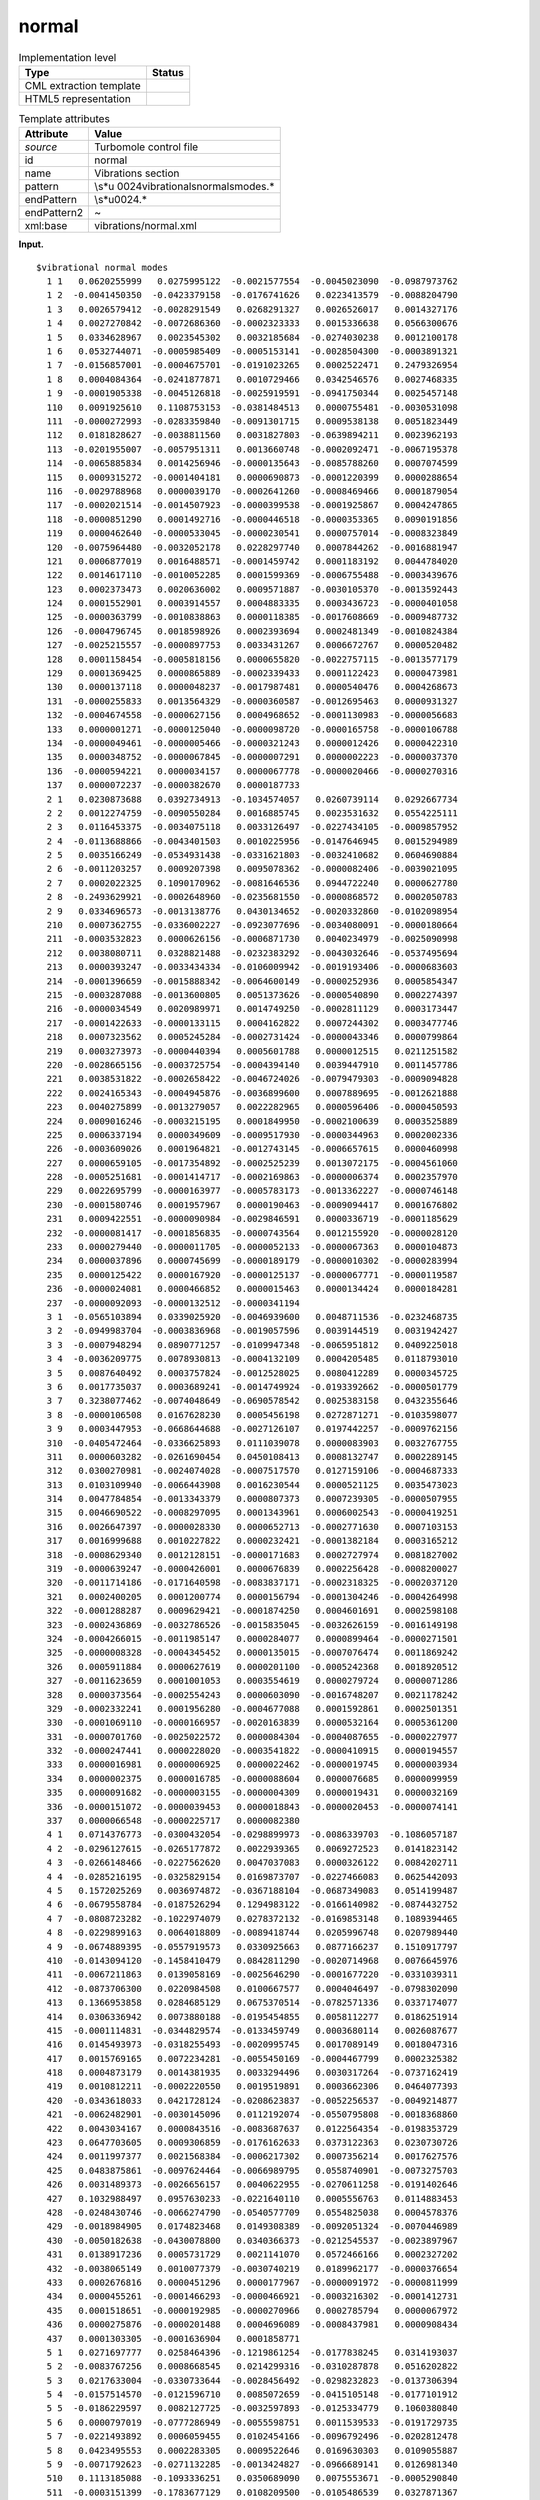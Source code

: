 .. _normal-d3e38441:

normal
======

.. table:: Implementation level

   +-----------------------------------+-----------------------------------+
   | Type                              | Status                            |
   +===================================+===================================+
   | CML extraction template           | |image0|                          |
   +-----------------------------------+-----------------------------------+
   | HTML5 representation              | |image1|                          |
   +-----------------------------------+-----------------------------------+

.. table:: Template attributes

   +-----------------------------------+-----------------------------------+
   | Attribute                         | Value                             |
   +===================================+===================================+
   | *source*                          | Turbomole control file            |
   +-----------------------------------+-----------------------------------+
   | id                                | normal                            |
   +-----------------------------------+-----------------------------------+
   | name                              | Vibrations section                |
   +-----------------------------------+-----------------------------------+
   | pattern                           | \\s*\u                            |
   |                                   | 0024vibrational\snormal\smodes.\* |
   +-----------------------------------+-----------------------------------+
   | endPattern                        | \\s*\u0024.\*                     |
   +-----------------------------------+-----------------------------------+
   | endPattern2                       | ~                                 |
   +-----------------------------------+-----------------------------------+
   | xml:base                          | vibrations/normal.xml             |
   +-----------------------------------+-----------------------------------+

**Input.**

::

      
   $vibrational normal modes
     1 1   0.0620255999   0.0275995122  -0.0021577554  -0.0045023090  -0.0987973762
     1 2  -0.0041450350  -0.0423379158  -0.0176741626   0.0223413579  -0.0088204790
     1 3   0.0026579412  -0.0028291549   0.0268291327   0.0026526017   0.0014327176
     1 4   0.0027270842  -0.0072686360  -0.0002323333   0.0015336638   0.0566300676
     1 5   0.0334628967   0.0023545302   0.0032185684  -0.0274030238   0.0012100178
     1 6   0.0532744071  -0.0005985409  -0.0005153141  -0.0028504300  -0.0003891321
     1 7  -0.0156857001  -0.0004675701  -0.0191023265   0.0002522471   0.2479326954
     1 8   0.0004084364  -0.0241877871   0.0010729466   0.0342546576   0.0027468335
     1 9  -0.0001905338  -0.0045126818  -0.0025919591  -0.0941750344   0.0025457148
     110   0.0091925610   0.1108753153  -0.0381484513   0.0000755481  -0.0030531098
     111  -0.0000272993  -0.0283359840  -0.0091301715   0.0009538138   0.0051823449
     112   0.0181828627  -0.0038811560   0.0031827803  -0.0639894211   0.0023962193
     113  -0.0201955007  -0.0057951311   0.0013660748  -0.0002092471  -0.0067195378
     114  -0.0065885834   0.0014256946  -0.0000135643  -0.0085788260   0.0007074599
     115   0.0009315272  -0.0001404181   0.0000690873  -0.0001220399   0.0000288654
     116  -0.0029788968   0.0000039170  -0.0002641260  -0.0008469466   0.0001879054
     117  -0.0002021514  -0.0014507923  -0.0000399538  -0.0001925867   0.0004247865
     118  -0.0000851290   0.0001492716  -0.0000446518  -0.0000353365   0.0090191856
     119   0.0000462640  -0.0000533045  -0.0000230541   0.0000757014  -0.0008323849
     120  -0.0075964480  -0.0032052178   0.0228297740   0.0007844262  -0.0016881947
     121   0.0006877019   0.0016488571  -0.0001459742   0.0001183192   0.0044784020
     122   0.0014617110  -0.0010052285   0.0001599369  -0.0006755488  -0.0003439676
     123   0.0002373473   0.0020636002   0.0009571887  -0.0030105370  -0.0013592443
     124   0.0001552901   0.0003914557   0.0004883335   0.0003436723  -0.0000401058
     125  -0.0000363799  -0.0010838863   0.0000118385  -0.0017608669  -0.0009487732
     126  -0.0004796745   0.0018598926   0.0002393694   0.0002481349  -0.0010824384
     127  -0.0025215557  -0.0000897753   0.0033431267   0.0006672767   0.0000520482
     128   0.0001158454  -0.0005818156   0.0000655820  -0.0022757115  -0.0013577179
     129   0.0001369425   0.0000865889  -0.0002339433   0.0001122423   0.0000473981
     130   0.0000137118   0.0000048237  -0.0017987481   0.0000540476   0.0004268673
     131  -0.0000255833   0.0013564329  -0.0000360587  -0.0012695463   0.0000931327
     132  -0.0004674558  -0.0000627156   0.0004968652  -0.0001130983  -0.0000056683
     133   0.0000001271  -0.0000125040  -0.0000098720  -0.0000165758  -0.0000106788
     134  -0.0000049461  -0.0000005466  -0.0000321243   0.0000012426   0.0000422310
     135   0.0000348752  -0.0000067845  -0.0000007291   0.0000002223  -0.0000037370
     136  -0.0000594221   0.0000034157   0.0000067778  -0.0000020466  -0.0000270316
     137   0.0000072237  -0.0000382670   0.0000187733
     2 1   0.0230873688   0.0392734913  -0.1034574057   0.0260739114   0.0292667734
     2 2   0.0012274759  -0.0090550284   0.0016885745   0.0023531632   0.0554225111
     2 3   0.0116453375  -0.0034075118   0.0033126497  -0.0227434105  -0.0009857952
     2 4  -0.0113688866  -0.0043401503   0.0010225956  -0.0147646945   0.0015294989
     2 5   0.0035166249  -0.0534931438  -0.0331621803  -0.0032410682   0.0604690884
     2 6  -0.0011203257   0.0009207398   0.0095078362  -0.0000082406  -0.0039021095
     2 7   0.0002022325   0.1090170962  -0.0081646536   0.0944722240   0.0000627780
     2 8  -0.2493629921  -0.0002648960  -0.0235681550  -0.0000868572   0.0002050783
     2 9   0.0334696573  -0.0013138776   0.0430134652  -0.0020332860  -0.0102098954
     210   0.0007362755  -0.0336002227  -0.0923077696  -0.0034080091  -0.0000180664
     211  -0.0003532823   0.0000626156  -0.0006871730   0.0040234979  -0.0025090998
     212   0.0038080711   0.0328821488  -0.0232383292  -0.0043032646  -0.0537495694
     213   0.0000393247  -0.0033434334  -0.0106009942  -0.0019193406  -0.0000683603
     214  -0.0001396659  -0.0015888342  -0.0064600149  -0.0000252936   0.0005854347
     215  -0.0003287088  -0.0013600805   0.0051373626  -0.0000540890   0.0002274397
     216  -0.0000034549   0.0020989971   0.0014749250  -0.0002811129   0.0003173447
     217  -0.0001422633  -0.0000133115   0.0004162822   0.0007244302   0.0003477746
     218   0.0007323562   0.0005245284  -0.0002731424  -0.0000043346   0.0000799864
     219   0.0003273973  -0.0000440394   0.0005601788   0.0000012515   0.0211251582
     220  -0.0028665156  -0.0003725754  -0.0004394140   0.0039447910   0.0011457786
     221   0.0038531822  -0.0002658422  -0.0046724026  -0.0079479303  -0.0009094828
     222   0.0024165343  -0.0004945876  -0.0036899600   0.0007889695  -0.0012621888
     223   0.0040275899  -0.0013279057   0.0022282965   0.0000596406  -0.0000450593
     224   0.0009016246  -0.0003215195   0.0001849950  -0.0002100639   0.0003525889
     225   0.0006337194   0.0000349609  -0.0009517930  -0.0000344963   0.0002002336
     226  -0.0003609026   0.0001964821  -0.0012743145  -0.0006657615   0.0000460998
     227   0.0000659105  -0.0017354892  -0.0002525239   0.0013072175  -0.0004561060
     228  -0.0005251681  -0.0001414717  -0.0002169863  -0.0000006374   0.0002357970
     229   0.0022695799  -0.0000163977  -0.0005783173  -0.0013362227  -0.0000746148
     230  -0.0001580746   0.0001957967   0.0000190463  -0.0009094417   0.0001676802
     231   0.0009422551  -0.0000090984  -0.0029846591   0.0000336719  -0.0001185629
     232  -0.0000081417  -0.0001856835  -0.0000743564   0.0012155920  -0.0000028120
     233   0.0000279440  -0.0000011705  -0.0000052133  -0.0000067363   0.0000104873
     234   0.0000037896   0.0000745699  -0.0000189179  -0.0000010302  -0.0000283994
     235   0.0000125422   0.0000167920  -0.0000125137  -0.0000067771  -0.0000119587
     236  -0.0000024081   0.0000466852   0.0000015463   0.0000134424   0.0000184281
     237  -0.0000092093  -0.0000132512  -0.0000341194
     3 1  -0.0565103894   0.0339025920  -0.0046939600   0.0048711536  -0.0232468735
     3 2  -0.0949983704  -0.0003836968  -0.0019057596   0.0039144519   0.0031942427
     3 3  -0.0007948294   0.0890771257  -0.0109947348  -0.0065951812   0.0409225018
     3 4  -0.0036209775   0.0078930813  -0.0004132109   0.0004205485   0.0118793010
     3 5   0.0087640492   0.0003757824  -0.0012528025   0.0080412289   0.0000345725
     3 6   0.0017735037   0.0003689241  -0.0014749924  -0.0193392662  -0.0000501779
     3 7   0.3238077462  -0.0074048649  -0.0690578542   0.0025383158   0.0432355646
     3 8  -0.0000106508   0.0167628230   0.0005456198   0.0272871271  -0.0103598077
     3 9   0.0003447953  -0.0668644688  -0.0027126107   0.0197442257  -0.0009762156
     310  -0.0405472464  -0.0336625893   0.0111039078   0.0000083903   0.0032767755
     311   0.0000603282  -0.0261690454   0.0450108413   0.0008132747   0.0002289145
     312   0.0300270981  -0.0024074028  -0.0007517570   0.0127159106  -0.0004687333
     313   0.0103109940  -0.0066443908   0.0016230544   0.0000521125   0.0035473023
     314   0.0047784854  -0.0013343379   0.0000807373   0.0007239305  -0.0000507955
     315   0.0046690522  -0.0008297095   0.0001343961   0.0006002543  -0.0000419251
     316   0.0026647397  -0.0000028330   0.0000652713  -0.0002771630   0.0007103153
     317   0.0016999688   0.0010227822   0.0000232421  -0.0001382184   0.0003165212
     318  -0.0008629340   0.0012128151  -0.0000171683   0.0002727974   0.0081827002
     319  -0.0000639247  -0.0000426001   0.0000676839   0.0002256428  -0.0008200027
     320  -0.0011714186  -0.0171640598  -0.0083837171  -0.0002318325  -0.0002037120
     321   0.0002400205   0.0001200774   0.0000156794  -0.0001304246  -0.0004264998
     322  -0.0001288287   0.0009629421  -0.0001874250   0.0004601691   0.0002598108
     323  -0.0002436869  -0.0032786526  -0.0015835045  -0.0032626159  -0.0016149198
     324  -0.0004266015  -0.0011985147   0.0000284077   0.0000899464  -0.0000271501
     325  -0.0000008328  -0.0004345452   0.0000135015  -0.0007076474   0.0011869242
     326   0.0005911884   0.0000627619   0.0000201100  -0.0005242368   0.0018920512
     327  -0.0011623659   0.0001001053   0.0003554619   0.0000279724   0.0000071286
     328   0.0000373564  -0.0002554243   0.0000603090  -0.0016748207   0.0021178242
     329  -0.0002332241   0.0001956280  -0.0004677088   0.0001592861   0.0002501351
     330  -0.0001069110  -0.0000166957  -0.0020163839   0.0000532164   0.0005361200
     331  -0.0000701760  -0.0025022572   0.0000084304  -0.0004087655  -0.0000227977
     332  -0.0000247441   0.0000228020  -0.0003541822  -0.0000410915   0.0000194557
     333   0.0000016981   0.0000006925   0.0000022462  -0.0000019745   0.0000003934
     334   0.0000002375   0.0000016785  -0.0000088604   0.0000076685   0.0000099959
     335   0.0000091682  -0.0000003155  -0.0000004309   0.0000019431   0.0000032169
     336  -0.0000151072  -0.0000039453   0.0000018843  -0.0000020453  -0.0000074141
     337   0.0000066548  -0.0000225717   0.0000082380
     4 1   0.0714376773  -0.0300432054  -0.0298899973  -0.0086339703  -0.1086057187
     4 2  -0.0296127615  -0.0265177872   0.0022939365   0.0069272523   0.0141823142
     4 3  -0.0266148466  -0.0227562620   0.0047037083   0.0000326122   0.0084202711
     4 4  -0.0285216195  -0.0325829154   0.0169873707  -0.0227466083   0.0625442093
     4 5   0.1572025269   0.0036974872  -0.0367188104  -0.0687349083   0.0514199487
     4 6  -0.0679558784  -0.0187526294   0.1294983122  -0.0166140982  -0.0874432752
     4 7  -0.0808723282  -0.1022974079   0.0278372132  -0.0169853148   0.1089394465
     4 8  -0.0229899163   0.0064018809  -0.0089418744   0.0205996748   0.0207989440
     4 9  -0.0674889395  -0.0557919573   0.0330925663   0.0877166237   0.1510917797
     410  -0.0143094120  -0.1458410479   0.0842811290  -0.0020714968   0.0076645976
     411  -0.0067211863   0.0139058169  -0.0025646290  -0.0001677220  -0.0331039311
     412  -0.0873706300   0.0220984508   0.0100667577   0.0004046497  -0.0798302090
     413   0.1366953858   0.0284685129   0.0675370514  -0.0782571336   0.0337174077
     414   0.0306336942   0.0073880188  -0.0195454855   0.0058112277   0.0186251914
     415  -0.0001114831  -0.0344829574  -0.0133459749   0.0003680114   0.0026087677
     416   0.0145493973  -0.0318255493  -0.0020995745   0.0017089149   0.0018047316
     417   0.0015769165   0.0072234281  -0.0055450169  -0.0004467799   0.0002325382
     418   0.0004873179   0.0014381935   0.0033294496   0.0030317264  -0.0737162419
     419   0.0010812211  -0.0002220550   0.0019519891   0.0003662306   0.0464077393
     420  -0.0343618033   0.0421728124  -0.0208623837  -0.0052256537  -0.0049214877
     421  -0.0062482901  -0.0030145096   0.0112192074  -0.0550795808  -0.0018368860
     422   0.0043034167   0.0000843516  -0.0083687637   0.0122564354  -0.0198353729
     423   0.0647703605   0.0009306859  -0.0176162633   0.0373122363   0.0230730726
     424   0.0011997377   0.0021568384  -0.0006217302   0.0007356214   0.0017627576
     425   0.0483875861  -0.0097624464  -0.0066989795   0.0558740901  -0.0073275703
     426   0.0031489373  -0.0026656157   0.0040622955  -0.0270611258  -0.0191402646
     427   0.1032988497   0.0957630233  -0.0221640110   0.0005556763   0.0114883453
     428  -0.0248430746  -0.0066274790  -0.0540577709   0.0554825038   0.0004578376
     429  -0.0018984905   0.0174823468   0.0149308389  -0.0092051324  -0.0070446989
     430  -0.0050182638  -0.0430078800   0.0340366373  -0.0212545537  -0.0023897967
     431   0.0138917236   0.0005731729   0.0021141070   0.0572466166   0.0002327202
     432  -0.0038065149   0.0010077379  -0.0030740219   0.0189962177  -0.0000376654
     433   0.0002676816   0.0000451296   0.0000177967  -0.0000091972  -0.0000811999
     434   0.0000455261  -0.0001466293  -0.0000466921  -0.0003216302  -0.0001412731
     435   0.0001518651  -0.0000192985  -0.0000270966   0.0002785794   0.0000067972
     436   0.0000275876  -0.0000201488   0.0004696089  -0.0008437981   0.0000908434
     437   0.0001303305  -0.0001636904   0.0001858771
     5 1   0.0271697777   0.0258464396  -0.1219861254  -0.0177838245   0.0314193037
     5 2  -0.0083767256   0.0008668545   0.0214299316  -0.0310287878   0.0516202822
     5 3   0.0217633004  -0.0330733644  -0.0028456492  -0.0298232823  -0.0137306394
     5 4  -0.0157514570  -0.0121596710   0.0085072659  -0.0415105148  -0.0177101912
     5 5  -0.0186229597   0.0082127725  -0.0032597893  -0.0125334779   0.1060380840
     5 6   0.0000797019  -0.0777286949  -0.0055598751   0.0011539533  -0.0191729735
     5 7  -0.0221493892   0.0006059455   0.0102454166  -0.0096792496  -0.0202812478
     5 8   0.0423495553   0.0002283305   0.0009522646   0.0169630303   0.0109055887
     5 9  -0.0071792623  -0.0271132285  -0.0013424827  -0.0966689141   0.0126981340
     510   0.1113185088  -0.1093336251   0.0350689090   0.0075553671  -0.0005290840
     511  -0.0003151399  -0.1783677129   0.0108209500  -0.0105486539   0.0327871367
     512   0.0990973157  -0.0454381580  -0.0207755152  -0.0060307820   0.1277252526
     513  -0.0014727322   0.0116372723   0.0355235413  -0.0411884501  -0.0024969167
     514   0.0058198009   0.0212426734   0.0795726658  -0.0043224350  -0.0219768310
     515   0.0002082907   0.0053653056   0.0110721941  -0.0005479507   0.0007449788
     516   0.0011510957  -0.0118006761  -0.0027697159   0.0002932175   0.0024255379
     517  -0.0000393946   0.0004197111  -0.0033745337  -0.0003051712  -0.0018288571
     518  -0.0041270561   0.0040947992   0.0012588314   0.0047113544   0.2118912888
     519  -0.0012863319   0.0003536444  -0.0053179854  -0.0034094132  -0.1363447478
     520   0.1189149986  -0.1730833390   0.0787766290   0.0034634433  -0.0157129068
     521   0.0171503133  -0.0510049251   0.0560787572   0.1580960228   0.0027693318
     522  -0.0112643691   0.0013968740   0.0315861464  -0.0056962101   0.0126563745
     523  -0.0515749681  -0.0022334511   0.0123673864  -0.0040888734   0.0019708795
     524  -0.0009137592   0.0007267934   0.0045311957  -0.0041853978  -0.0257183618
     525  -0.0231954904  -0.0063741611   0.0047651565   0.0282640871   0.0000515601
     526  -0.0105445196  -0.0011431516   0.0120861984  -0.0317850130  -0.0249982075
     527   0.1328709222   0.1010607217  -0.0274333586   0.0015362057   0.0658994605
     528   0.0024186712   0.0003527074   0.0103695292  -0.0172355921   0.0015404053
     529  -0.0000654263  -0.0258046770  -0.0143557775   0.0081265818   0.0039497209
     530   0.0089480357  -0.0277334968   0.0949304850   0.0561824822  -0.0127085235
     531  -0.0247642425   0.0018248785   0.0001916906  -0.0163613267   0.0120079337
     532   0.0003382931  -0.0451511788  -0.0041350032  -0.1139698084   0.0004533990
     533  -0.0000004137  -0.0000168701   0.0000345230  -0.0000043811   0.0000059461
     534  -0.0001956352  -0.0000082188   0.0000749612  -0.0002868217   0.0001605610
     535  -0.0000281348   0.0000177637   0.0000640413   0.0003211575  -0.0000399930
     536  -0.0000338243  -0.0001233523   0.0001707322   0.0003065764  -0.0001357845
     537  -0.0000016673  -0.0000605901   0.0000428061
     6 1  -0.0580924343   0.0602873069  -0.0094082630  -0.0551097987  -0.0123570432
     6 2  -0.0886373448   0.0005558903   0.0094362009  -0.0364311228  -0.0077036440
     6 3   0.0218695534   0.0605581663  -0.0071671507  -0.0049012816   0.0222323587
     6 4   0.0279837423   0.0135371675  -0.0184412836   0.0181104243   0.0594749710
     6 5  -0.0351951335  -0.0242244408  -0.0020864571   0.1487193360   0.0624115838
     6 6   0.0109662845  -0.0597817144  -0.1210482351   0.0193899582   0.0578569802
     6 7   0.0196583378  -0.1489647413   0.0068987721  -0.0955742276  -0.1015876733
     6 8  -0.0474741317  -0.0074038431   0.0152439406  -0.0027600228  -0.0106567000
     6 9   0.0485851194   0.0233922274  -0.0351553803  -0.1374769563  -0.1091255629
     610   0.0778744413   0.0621099754  -0.0248963956   0.0001934845  -0.0026684950
     611   0.0054648878   0.0211732273  -0.0053528032   0.0041624594  -0.0469081767
     612  -0.1120215028   0.0310496404   0.0278332468   0.0140412803  -0.1125294709
     613  -0.1050053882  -0.0153222948  -0.0356486438   0.0374999855  -0.0271063974
     614  -0.0206883059   0.0069367553   0.0744909637  -0.0087015613  -0.0342125364
     615  -0.0009808644   0.0320551989   0.0213959083  -0.0003998145  -0.0023831509
     616  -0.0113259786   0.0411882150   0.0046802393  -0.0024192361  -0.0021304217
     617  -0.0007555378  -0.0060968411   0.0066941906   0.0004688104   0.0013287041
     618   0.0026054427  -0.0012426040  -0.0042387418  -0.0066735558  -0.0901842771
     619   0.0012946890  -0.0004290587   0.0012496897   0.0009064185   0.0500687155
     620  -0.0449688609   0.0580473677  -0.0227930852  -0.0003029902  -0.0056167841
     621   0.0003834641  -0.0039214135   0.0119041120  -0.0289182385   0.0015494330
     622   0.0010304135   0.0014004585   0.0029034782   0.0157915290  -0.0249665707
     623   0.0641760722   0.0020088514  -0.0177089179   0.0460645489   0.0287892511
     624   0.0006149861   0.0032444401   0.0014085843  -0.0021972622  -0.0099041750
     625   0.0498484156  -0.0122005349  -0.0063017827   0.0680217053  -0.0080649378
     626  -0.0033566246  -0.0025239307   0.0063695968  -0.0321352139  -0.0255781152
     627   0.1258365313   0.1065544973  -0.0260275519   0.0016511182   0.0209880388
     628  -0.0301804312  -0.0080358061  -0.0703303729   0.0683281773  -0.0007240931
     629  -0.0011187631   0.0219896578   0.0194211135  -0.0093797478  -0.0061239494
     630  -0.0000017607  -0.0446007935   0.0415442913  -0.0246254195  -0.0050109450
     631   0.0079039162   0.0038954465   0.0024861494   0.0711700870   0.0078995667
     632  -0.0060356394  -0.0207471391  -0.0057308017  -0.0472360997  -0.0001031720
     633   0.0004309656   0.0000380612   0.0000080121   0.0000371593  -0.0000088780
     634   0.0000203098  -0.0001471823   0.0000287605  -0.0003946561  -0.0000103797
     635  -0.0000603068   0.0000490153   0.0000173253   0.0002286497  -0.0000925177
     636   0.0000541633  -0.0001606807   0.0005806557  -0.0006032148   0.0000497949
     637  -0.0001246172   0.0001567707  -0.0002189012  
       

**Output text.**

.. code:: xml

   <comment class="example.output" id="normal">
           <module cmlx:lineCount="223" cmlx:templateRef="normal">
               <array dataType="xsd:double" size="366" dictRef="t:coordx">0.0620255999 0.0275995122 -0.0021577554 -0.004502309 -0.0987973762 -0.004145035 -0.0423379158 -0.0176741626 0.0223413579 -0.008820479 0.0026579412 -0.0028291549 0.0268291327 0.0026526017 0.0014327176 0.0027270842 -0.007268636 -2.323333E-4 0.0015336638 0.0566300676 0.0334628967 0.0023545302 0.0032185684 -0.0274030238 0.0012100178 0.0532744071 -5.985409E-4 -5.153141E-4 -0.00285043 -3.891321E-4 -0.0156857001 -4.675701E-4 -0.0191023265 2.522471E-4 0.2479326954 4.084364E-4 -0.0241877871 0.0010729466 0.0342546576 0.0027468335 -1.905338E-4 -0.0045126818 -0.0025919591 -0.0941750344 0.0025457148 0.009192561 0.1108753153 -0.0381484513 7.55481E-5 -0.0030531098 -2.72993E-5 -0.028335984 -0.0091301715 9.538138E-4 0.0051823449 0.0181828627 -0.003881156 0.0031827803 -0.0639894211 0.0023962193 -0.0201955007 -0.0057951311 0.0013660748 -2.092471E-4 -0.0067195378 -0.0065885834 0.0014256946 -1.35643E-5 -0.008578826 7.074599E-4 9.315272E-4
                   -1.404181E-4 6.90873E-5 -1.220399E-4 2.88654E-5 -0.0029788968 3.917E-6 -2.64126E-4 -8.469466E-4 1.879054E-4 -2.021514E-4 -0.0014507923 -3.99538E-5 -1.925867E-4 4.247865E-4 -8.5129E-5 1.492716E-4 -4.46518E-5 -3.53365E-5 0.0090191856 4.6264E-5 -5.33045E-5 -2.30541E-5 7.57014E-5 -8.323849E-4 -0.007596448 -0.0032052178 0.022829774 7.844262E-4 -0.0016881947 6.877019E-4 0.0016488571 -1.459742E-4 1.183192E-4 0.004478402 0.001461711 -0.0010052285 1.599369E-4 -6.755488E-4 -3.439676E-4 2.373473E-4 0.0020636002 9.571887E-4 -0.003010537 -0.0013592443 1.552901E-4 3.914557E-4 4.883335E-4 3.436723E-4 -4.01058E-5 -3.63799E-5 -0.0010838863 1.18385E-5 -0.0017608669 -9.487732E-4 -4.796745E-4 0.0018598926 2.393694E-4 2.481349E-4 -0.0010824384 -0.0025215557 -8.97753E-5 0.0033431267 6.672767E-4 5.20482E-5 1.158454E-4 -5.818156E-4 6.5582E-5 -0.0022757115 -0.0013577179 1.369425E-4 8.65889E-5 -2.339433E-4 1.122423E-4 4.73981E-5 1.37118E-5 4.8237E-6 -0.0017987481 5.40476E-5 4.268673E-4 -2.55833E-5
                   0.0013564329 -3.60587E-5 -0.0012695463 9.31327E-5 -4.674558E-4 -6.27156E-5 4.968652E-4 -1.130983E-4 -5.6683E-6 1.271E-7 -1.2504E-5 -9.872E-6 -1.65758E-5 -1.06788E-5 -4.9461E-6 -5.466E-7 -3.21243E-5 1.2426E-6 4.2231E-5 3.48752E-5 -6.7845E-6 -7.291E-7 2.223E-7 -3.737E-6 -5.94221E-5 3.4157E-6 6.7778E-6 -2.0466E-6 -2.70316E-5 7.2237E-6 -3.8267E-5 1.87733E-5 0.0714376773 -0.0300432054 -0.0298899973 -0.0086339703 -0.1086057187 -0.0296127615 -0.0265177872 0.0022939365 0.0069272523 0.0141823142 -0.0266148466 -0.022756262 0.0047037083 3.26122E-5 0.0084202711 -0.0285216195 -0.0325829154 0.0169873707 -0.0227466083 0.0625442093 0.1572025269 0.0036974872 -0.0367188104 -0.0687349083 0.0514199487 -0.0679558784 -0.0187526294 0.1294983122 -0.0166140982 -0.0874432752 -0.0808723282 -0.1022974079 0.0278372132 -0.0169853148 0.1089394465 -0.0229899163 0.0064018809 -0.0089418744 0.0205996748 0.020798944 -0.0674889395 -0.0557919573 0.0330925663 0.0877166237 0.1510917797 -0.014309412 -0.1458410479
                   0.084281129 -0.0020714968 0.0076645976 -0.0067211863 0.0139058169 -0.002564629 -1.67722E-4 -0.0331039311 -0.08737063 0.0220984508 0.0100667577 4.046497E-4 -0.079830209 0.1366953858 0.0284685129 0.0675370514 -0.0782571336 0.0337174077 0.0306336942 0.0073880188 -0.0195454855 0.0058112277 0.0186251914 -1.114831E-4 -0.0344829574 -0.0133459749 3.680114E-4 0.0026087677 0.0145493973 -0.0318255493 -0.0020995745 0.0017089149 0.0018047316 0.0015769165 0.0072234281 -0.0055450169 -4.467799E-4 2.325382E-4 4.873179E-4 0.0014381935 0.0033294496 0.0030317264 -0.0737162419 0.0010812211 -2.22055E-4 0.0019519891 3.662306E-4 0.0464077393 -0.0343618033 0.0421728124 -0.0208623837 -0.0052256537 -0.0049214877 -0.0062482901 -0.0030145096 0.0112192074 -0.0550795808 -0.001836886 0.0043034167 8.43516E-5 -0.0083687637 0.0122564354 -0.0198353729 0.0647703605 9.306859E-4 -0.0176162633 0.0373122363 0.0230730726 0.0011997377 0.0021568384 -6.217302E-4 7.356214E-4 0.0017627576 0.0483875861 -0.0097624464
                   -0.0066989795 0.0558740901 -0.0073275703 0.0031489373 -0.0026656157 0.0040622955 -0.0270611258 -0.0191402646 0.1032988497 0.0957630233 -0.022164011 5.556763E-4 0.0114883453 -0.0248430746 -0.006627479 -0.0540577709 0.0554825038 4.578376E-4 -0.0018984905 0.0174823468 0.0149308389 -0.0092051324 -0.0070446989 -0.0050182638 -0.04300788 0.0340366373 -0.0212545537 -0.0023897967 0.0138917236 5.731729E-4 0.002114107 0.0572466166 2.327202E-4 -0.0038065149 0.0010077379 -0.0030740219 0.0189962177 -3.76654E-5 2.676816E-4 4.51296E-5 1.77967E-5 -9.1972E-6 -8.11999E-5 4.55261E-5 -1.466293E-4 -4.66921E-5 -3.216302E-4 -1.412731E-4 1.518651E-4 -1.92985E-5 -2.70966E-5 2.785794E-4 6.7972E-6 2.75876E-5 -2.01488E-5 4.696089E-4 -8.437981E-4 9.08434E-5 1.303305E-4 -1.636904E-4 1.858771E-4
                </array>
                <array dataType="xsd:double" size="366" dictRef="t:coordy">0.0230873688 0.0392734913 -0.1034574057 0.0260739114 0.0292667734 0.0012274759 -0.0090550284 0.0016885745 0.0023531632 0.0554225111 0.0116453375 -0.0034075118 0.0033126497 -0.0227434105 -9.857952E-4 -0.0113688866 -0.0043401503 0.0010225956 -0.0147646945 0.0015294989 0.0035166249 -0.0534931438 -0.0331621803 -0.0032410682 0.0604690884 -0.0011203257 9.207398E-4 0.0095078362 -8.2406E-6 -0.0039021095 2.022325E-4 0.1090170962 -0.0081646536 0.094472224 6.2778E-5 -0.2493629921 -2.64896E-4 -0.023568155 -8.68572E-5 2.050783E-4 0.0334696573 -0.0013138776 0.0430134652 -0.002033286 -0.0102098954 7.362755E-4 -0.0336002227 -0.0923077696 -0.0034080091 -1.80664E-5 -3.532823E-4 6.26156E-5 -6.87173E-4 0.0040234979 -0.0025090998 0.0038080711 0.0328821488 -0.0232383292 -0.0043032646 -0.0537495694 3.93247E-5 -0.0033434334 -0.0106009942 -0.0019193406 -6.83603E-5 -1.396659E-4 -0.0015888342 -0.0064600149 -2.52936E-5 5.854347E-4 -3.287088E-4
                   -0.0013600805 0.0051373626 -5.4089E-5 2.274397E-4 -3.4549E-6 0.0020989971 0.001474925 -2.811129E-4 3.173447E-4 -1.422633E-4 -1.33115E-5 4.162822E-4 7.244302E-4 3.477746E-4 7.323562E-4 5.245284E-4 -2.731424E-4 -4.3346E-6 7.99864E-5 3.273973E-4 -4.40394E-5 5.601788E-4 1.2515E-6 0.0211251582 -0.0028665156 -3.725754E-4 -4.39414E-4 0.003944791 0.0011457786 0.0038531822 -2.658422E-4 -0.0046724026 -0.0079479303 -9.094828E-4 0.0024165343 -4.945876E-4 -0.00368996 7.889695E-4 -0.0012621888 0.0040275899 -0.0013279057 0.0022282965 5.96406E-5 -4.50593E-5 9.016246E-4 -3.215195E-4 1.84995E-4 -2.100639E-4 3.525889E-4 6.337194E-4 3.49609E-5 -9.51793E-4 -3.44963E-5 2.002336E-4 -3.609026E-4 1.964821E-4 -0.0012743145 -6.657615E-4 4.60998E-5 6.59105E-5 -0.0017354892 -2.525239E-4 0.0013072175 -4.56106E-4 -5.251681E-4 -1.414717E-4 -2.169863E-4 -6.374E-7 2.35797E-4 0.0022695799 -1.63977E-5 -5.783173E-4 -0.0013362227 -7.46148E-5 -1.580746E-4 1.957967E-4 1.90463E-5 -9.094417E-4 1.676802E-4
                   9.422551E-4 -9.0984E-6 -0.0029846591 3.36719E-5 -1.185629E-4 -8.1417E-6 -1.856835E-4 -7.43564E-5 0.001215592 -2.812E-6 2.7944E-5 -1.1705E-6 -5.2133E-6 -6.7363E-6 1.04873E-5 3.7896E-6 7.45699E-5 -1.89179E-5 -1.0302E-6 -2.83994E-5 1.25422E-5 1.6792E-5 -1.25137E-5 -6.7771E-6 -1.19587E-5 -2.4081E-6 4.66852E-5 1.5463E-6 1.34424E-5 1.84281E-5 -9.2093E-6 -1.32512E-5 -3.41194E-5 0.0271697777 0.0258464396 -0.1219861254 -0.0177838245 0.0314193037 -0.0083767256 8.668545E-4 0.0214299316 -0.0310287878 0.0516202822 0.0217633004 -0.0330733644 -0.0028456492 -0.0298232823 -0.0137306394 -0.015751457 -0.012159671 0.0085072659 -0.0415105148 -0.0177101912 -0.0186229597 0.0082127725 -0.0032597893 -0.0125334779 0.106038084 7.97019E-5 -0.0777286949 -0.0055598751 0.0011539533 -0.0191729735 -0.0221493892 6.059455E-4 0.0102454166 -0.0096792496 -0.0202812478 0.0423495553 2.283305E-4 9.522646E-4 0.0169630303 0.0109055887 -0.0071792623 -0.0271132285 -0.0013424827 -0.0966689141 0.012698134 0.1113185088
                   -0.1093336251 0.035068909 0.0075553671 -5.29084E-4 -3.151399E-4 -0.1783677129 0.01082095 -0.0105486539 0.0327871367 0.0990973157 -0.045438158 -0.0207755152 -0.006030782 0.1277252526 -0.0014727322 0.0116372723 0.0355235413 -0.0411884501 -0.0024969167 0.0058198009 0.0212426734 0.0795726658 -0.004322435 -0.021976831 2.082907E-4 0.0053653056 0.0110721941 -5.479507E-4 7.449788E-4 0.0011510957 -0.0118006761 -0.0027697159 2.932175E-4 0.0024255379 -3.93946E-5 4.197111E-4 -0.0033745337 -3.051712E-4 -0.0018288571 -0.0041270561 0.0040947992 0.0012588314 0.0047113544 0.2118912888 -0.0012863319 3.536444E-4 -0.0053179854 -0.0034094132 -0.1363447478 0.1189149986 -0.173083339 0.078776629 0.0034634433 -0.0157129068 0.0171503133 -0.0510049251 0.0560787572 0.1580960228 0.0027693318 -0.0112643691 0.001396874 0.0315861464 -0.0056962101 0.0126563745 -0.0515749681 -0.0022334511 0.0123673864 -0.0040888734 0.0019708795 -9.137592E-4 7.267934E-4 0.0045311957 -0.0041853978 -0.0257183618 -0.0231954904
                   -0.0063741611 0.0047651565 0.0282640871 5.15601E-5 -0.0105445196 -0.0011431516 0.0120861984 -0.031785013 -0.0249982075 0.1328709222 0.1010607217 -0.0274333586 0.0015362057 0.0658994605 0.0024186712 3.527074E-4 0.0103695292 -0.0172355921 0.0015404053 -6.54263E-5 -0.025804677 -0.0143557775 0.0081265818 0.0039497209 0.0089480357 -0.0277334968 0.094930485 0.0561824822 -0.0127085235 -0.0247642425 0.0018248785 1.916906E-4 -0.0163613267 0.0120079337 3.382931E-4 -0.0451511788 -0.0041350032 -0.1139698084 4.53399E-4 -4.137E-7 -1.68701E-5 3.4523E-5 -4.3811E-6 5.9461E-6 -1.956352E-4 -8.2188E-6 7.49612E-5 -2.868217E-4 1.60561E-4 -2.81348E-5 1.77637E-5 6.40413E-5 3.211575E-4 -3.9993E-5 -3.38243E-5 -1.233523E-4 1.707322E-4 3.065764E-4 -1.357845E-4 -1.6673E-6 -6.05901E-5 4.28061E-5
                </array>
                <array dataType="xsd:double" size="366" dictRef="t:coordz">-0.0565103894 0.033902592 -0.00469396 0.0048711536 -0.0232468735 -0.0949983704 -3.836968E-4 -0.0019057596 0.0039144519 0.0031942427 -7.948294E-4 0.0890771257 -0.0109947348 -0.0065951812 0.0409225018 -0.0036209775 0.0078930813 -4.132109E-4 4.205485E-4 0.011879301 0.0087640492 3.757824E-4 -0.0012528025 0.0080412289 3.45725E-5 0.0017735037 3.689241E-4 -0.0014749924 -0.0193392662 -5.01779E-5 0.3238077462 -0.0074048649 -0.0690578542 0.0025383158 0.0432355646 -1.06508E-5 0.016762823 5.456198E-4 0.0272871271 -0.0103598077 3.447953E-4 -0.0668644688 -0.0027126107 0.0197442257 -9.762156E-4 -0.0405472464 -0.0336625893 0.0111039078 8.3903E-6 0.0032767755 6.03282E-5 -0.0261690454 0.0450108413 8.132747E-4 2.289145E-4 0.0300270981 -0.0024074028 -7.51757E-4 0.0127159106 -4.687333E-4 0.010310994 -0.0066443908 0.0016230544 5.21125E-5 0.0035473023 0.0047784854 -0.0013343379 8.07373E-5 7.239305E-4 -5.07955E-5 0.0046690522 -8.297095E-4
                   1.343961E-4 6.002543E-4 -4.19251E-5 0.0026647397 -2.833E-6 6.52713E-5 -2.77163E-4 7.103153E-4 0.0016999688 0.0010227822 2.32421E-5 -1.382184E-4 3.165212E-4 -8.62934E-4 0.0012128151 -1.71683E-5 2.727974E-4 0.0081827002 -6.39247E-5 -4.26001E-5 6.76839E-5 2.256428E-4 -8.200027E-4 -0.0011714186 -0.0171640598 -0.0083837171 -2.318325E-4 -2.03712E-4 2.400205E-4 1.200774E-4 1.56794E-5 -1.304246E-4 -4.264998E-4 -1.288287E-4 9.629421E-4 -1.87425E-4 4.601691E-4 2.598108E-4 -2.436869E-4 -0.0032786526 -0.0015835045 -0.0032626159 -0.0016149198 -4.266015E-4 -0.0011985147 2.84077E-5 8.99464E-5 -2.71501E-5 -8.328E-7 -4.345452E-4 1.35015E-5 -7.076474E-4 0.0011869242 5.911884E-4 6.27619E-5 2.011E-5 -5.242368E-4 0.0018920512 -0.0011623659 1.001053E-4 3.554619E-4 2.79724E-5 7.1286E-6 3.73564E-5 -2.554243E-4 6.0309E-5 -0.0016748207 0.0021178242 -2.332241E-4 1.95628E-4 -4.677088E-4 1.592861E-4 2.501351E-4 -1.06911E-4 -1.66957E-5 -0.0020163839 5.32164E-5 5.3612E-4 -7.0176E-5 -0.0025022572
                   8.4304E-6 -4.087655E-4 -2.27977E-5 -2.47441E-5 2.2802E-5 -3.541822E-4 -4.10915E-5 1.94557E-5 1.6981E-6 6.925E-7 2.2462E-6 -1.9745E-6 3.934E-7 2.375E-7 1.6785E-6 -8.8604E-6 7.6685E-6 9.9959E-6 9.1682E-6 -3.155E-7 -4.309E-7 1.9431E-6 3.2169E-6 -1.51072E-5 -3.9453E-6 1.8843E-6 -2.0453E-6 -7.4141E-6 6.6548E-6 -2.25717E-5 8.238E-6 -0.0580924343 0.0602873069 -0.009408263 -0.0551097987 -0.0123570432 -0.0886373448 5.558903E-4 0.0094362009 -0.0364311228 -0.007703644 0.0218695534 0.0605581663 -0.0071671507 -0.0049012816 0.0222323587 0.0279837423 0.0135371675 -0.0184412836 0.0181104243 0.059474971 -0.0351951335 -0.0242244408 -0.0020864571 0.148719336 0.0624115838 0.0109662845 -0.0597817144 -0.1210482351 0.0193899582 0.0578569802 0.0196583378 -0.1489647413 0.0068987721 -0.0955742276 -0.1015876733 -0.0474741317 -0.0074038431 0.0152439406 -0.0027600228 -0.0106567 0.0485851194 0.0233922274 -0.0351553803 -0.1374769563 -0.1091255629 0.0778744413 0.0621099754 -0.0248963956 1.934845E-4
                   -0.002668495 0.0054648878 0.0211732273 -0.0053528032 0.0041624594 -0.0469081767 -0.1120215028 0.0310496404 0.0278332468 0.0140412803 -0.1125294709 -0.1050053882 -0.0153222948 -0.0356486438 0.0374999855 -0.0271063974 -0.0206883059 0.0069367553 0.0744909637 -0.0087015613 -0.0342125364 -9.808644E-4 0.0320551989 0.0213959083 -3.998145E-4 -0.0023831509 -0.0113259786 0.041188215 0.0046802393 -0.0024192361 -0.0021304217 -7.555378E-4 -0.0060968411 0.0066941906 4.688104E-4 0.0013287041 0.0026054427 -0.001242604 -0.0042387418 -0.0066735558 -0.0901842771 0.001294689 -4.290587E-4 0.0012496897 9.064185E-4 0.0500687155 -0.0449688609 0.0580473677 -0.0227930852 -3.029902E-4 -0.0056167841 3.834641E-4 -0.0039214135 0.011904112 -0.0289182385 0.001549433 0.0010304135 0.0014004585 0.0029034782 0.015791529 -0.0249665707 0.0641760722 0.0020088514 -0.0177089179 0.0460645489 0.0287892511 6.149861E-4 0.0032444401 0.0014085843 -0.0021972622 -0.009904175 0.0498484156 -0.0122005349 -0.0063017827
                   0.0680217053 -0.0080649378 -0.0033566246 -0.0025239307 0.0063695968 -0.0321352139 -0.0255781152 0.1258365313 0.1065544973 -0.0260275519 0.0016511182 0.0209880388 -0.0301804312 -0.0080358061 -0.0703303729 0.0683281773 -7.240931E-4 -0.0011187631 0.0219896578 0.0194211135 -0.0093797478 -0.0061239494 -1.7607E-6 -0.0446007935 0.0415442913 -0.0246254195 -0.005010945 0.0079039162 0.0038954465 0.0024861494 0.071170087 0.0078995667 -0.0060356394 -0.0207471391 -0.0057308017 -0.0472360997 -1.03172E-4 4.309656E-4 3.80612E-5 8.0121E-6 3.71593E-5 -8.878E-6 2.03098E-5 -1.471823E-4 2.87605E-5 -3.946561E-4 -1.03797E-5 -6.03068E-5 4.90153E-5 1.73253E-5 2.286497E-4 -9.25177E-5 5.41633E-5 -1.606807E-4 5.806557E-4 -6.032148E-4 4.97949E-5 -1.246172E-4 1.567707E-4 -2.189012E-4
                </array>
         </module>   
       </comment>

**Template definition.**

.. code:: xml

   <record repeat="1" />
   <record repeat="*">{I3,cc:index1}{I2,cc:index2}{1_5F,t:coord}</record>
   <transform process="joinArrays" xpath="." from=".//cml:scalar[@dictRef='cc:index1' and number(text()) mod 3 = 1]/parent::cml:list/cml:array[@dictRef='t:coord']" />
   <transform process="joinArrays" xpath="." from=".//cml:scalar[@dictRef='cc:index1' and number(text()) mod 3 = 2]/parent::cml:list/cml:array[@dictRef='t:coord']" />
   <transform process="joinArrays" xpath="." from=".//cml:scalar[@dictRef='cc:index1' and number(text()) mod 3 = 0]/parent::cml:list/cml:array[@dictRef='t:coord']" />
   <transform process="addDictRef" xpath="(.//cml:array)[1]" value="t:coordx" />
   <transform process="addDictRef" xpath="(.//cml:array)[2]" value="t:coordy" />
   <transform process="addDictRef" xpath="(.//cml:array)[3]" value="t:coordz" />
   <transform process="pullup" xpath=".//cml:array" repeat="2" />
   <transform process="delete" xpath=".//cml:scalar" />
   <transform process="delete" xpath=".//cml:list[count(*)=0]" />
   <transform process="delete" xpath=".//cml:list[count(*)=0]" />

.. |image0| image:: ../../imgs/Total.png
.. |image1| image:: ../../imgs/None.png
